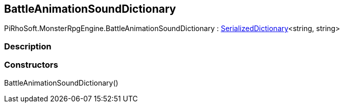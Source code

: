 [#reference/battle-animation-sound-dictionary]

## BattleAnimationSoundDictionary

PiRhoSoft.MonsterRpgEngine.BattleAnimationSoundDictionary : link:/projects/unity-utilities/documentation/#/v10/reference/serialized-dictionary-2[SerializedDictionary^]<string, string>

### Description

### Constructors

BattleAnimationSoundDictionary()::